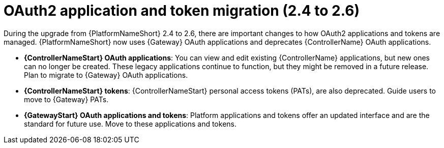 :_mod-docs-content-type: CONCEPT

[id="gw-oauth2-app-and-token-migration"]

= OAuth2 application and token migration (2.4 to 2.6)

During the upgrade from {PlatformNameShort} 2.4 to 2.6, there are important changes to how OAuth2 applications and tokens are managed. 
{PlatformNameShort} now uses {Gateway} OAuth applications and deprecates {ControllerName} OAuth applications.

* *{ControllerNameStart} OAuth applications*: You can view and edit existing {ControllerName} applications, but new ones can no longer be created. 
These legacy applications continue to function, but they might be removed in a future release. 
Plan to migrate to {Gateway} OAuth applications.
* *{ControllerNameStart} tokens*: {ControllerNameStart} personal access tokens (PATs), are also deprecated. 
Guide users to move to {Gateway} PATs.
* *{GatewayStart} OAuth applications and tokens*: Platform applications and tokens offer an updated interface and are the standard for future use. 
Move to these applications and tokens.
